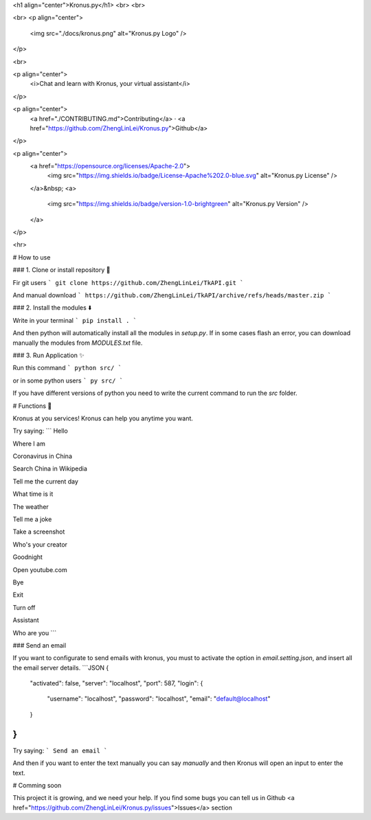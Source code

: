<h1 align="center">Kronus.py</h1>
<br>
<br>



<br>
<p align="center">
    <img src="./docs/kronus.png" alt="Kronus.py Logo" />
</p>

<br>



<p align="center">
  <i>Chat and learn with Kronus, your virtual assistant</i>
</p>

<p align="center">
  <a href="./CONTRIBUTING.md">Contributing</a>
  ·
  <a href="https://github.com/ZhengLinLei/Kronus.py">Github</a>
</p>

<p align="center">
  <a href="https://opensource.org/licenses/Apache-2.0">
    <img src="https://img.shields.io/badge/License-Apache%202.0-blue.svg" alt="Kronus.py License" />
  </a>&nbsp;
  <a>
    <img src="https://img.shields.io/badge/version-1.0-brightgreen" alt="Kronus.py Version" />
  </a>
</p>

<hr>








# How to use



### 1. Clone or install repository 📁

Fir git users
```
git clone https://github.com/ZhengLinLei/TkAPI.git
```

And manual download
```
https://github.com/ZhengLinLei/TkAPI/archive/refs/heads/master.zip
```


### 2. Install the modules ⬇️

Write in your terminal
```
pip install .
```

And then python will automatically install all the modules in `setup.py`. If in some cases flash an error, you can download manually the modules from `MODULES.txt` file.


### 3. Run Application ✨

Run this command
```
python src/
```

or in some python users
```
py src/
```

If you have different versions of python you need to write the current command to run the `src` folder.







# Functions 🤖

Kronus at you services! Kronus can help you anytime you want.

Try saying:
```
Hello

Where I am

Coronavirus in China

Search China in Wikipedia

Tell me the current day

What time is it

The weather

Tell me a joke

Take a screenshot

Who's your creator

Goodnight

Open youtube.com

Bye 

Exit

Turn off

Assistant

Who are you
```

### Send an email

If you want to configurate to send emails with kronus, you must to activate the option in `email.setting.json`, and insert all the email server details.
```JSON
{
    "activated": false,
    "server": "localhost",
    "port": 587,
    "login": {
        "username": "localhost",
        "password": "localhost",
        "email": "default@localhost"
    }
}
```

Try saying:
```
Send an email
```

And then if you want to enter the text manually you can say `manually` and then Kronus will open an input to enter the text.






# Comming soon


This project it is growing, and we need your help. If you find some bugs you can tell us in Github <a href="https://github.com/ZhengLinLei/Kronus.py/issues">Issues</a> section
